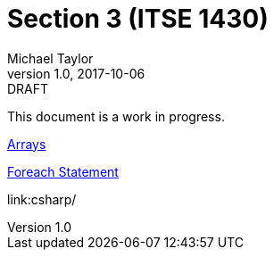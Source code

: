 = Section 3 (ITSE 1430)
Michael Taylor
v1.0, 2017-10-06
:link-base: https://github.com/michaeltccd/itse1430/lessons

.DRAFT
****
This document is a work in progress.
****

{link-base}/csharp/types/arrays.adoc[Arrays]

link:csharp/statements/foreach.adoc[Foreach Statement]

link:csharp/

